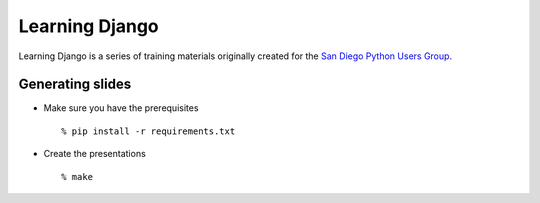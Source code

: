 Learning Django
===============

Learning Django is a series of training materials originally created for the
`San Diego Python Users Group`_.

.. _San Diego Python Users Group: http://pythonsd.org


Generating slides
-----------------

* Make sure you have the prerequisites

  ::

    % pip install -r requirements.txt

* Create the presentations

  ::

    % make

